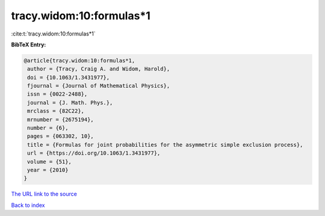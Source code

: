 tracy.widom:10:formulas*1
=========================

:cite:t:`tracy.widom:10:formulas*1`

**BibTeX Entry:**

.. code-block:: bibtex

   @article{tracy.widom:10:formulas*1,
    author = {Tracy, Craig A. and Widom, Harold},
    doi = {10.1063/1.3431977},
    fjournal = {Journal of Mathematical Physics},
    issn = {0022-2488},
    journal = {J. Math. Phys.},
    mrclass = {82C22},
    mrnumber = {2675194},
    number = {6},
    pages = {063302, 10},
    title = {Formulas for joint probabilities for the asymmetric simple exclusion process},
    url = {https://doi.org/10.1063/1.3431977},
    volume = {51},
    year = {2010}
   }
`The URL link to the source <ttps://doi.org/10.1063/1.3431977}>`_


`Back to index <../By-Cite-Keys.html>`_
